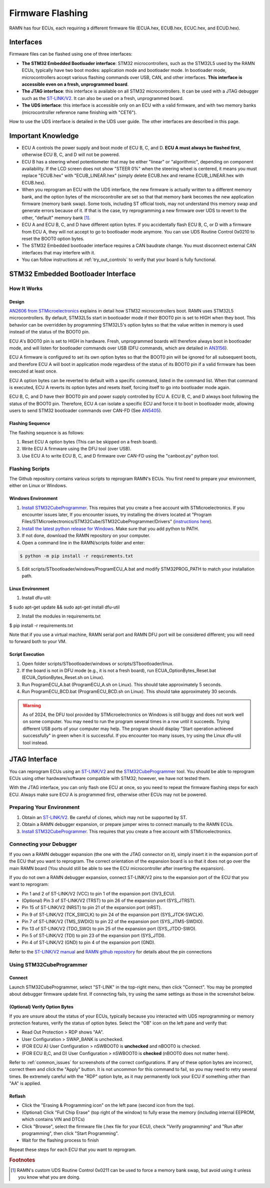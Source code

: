 .. _flashing:

Firmware Flashing
=================

RAMN has four ECUs, each requiring a different firmware file (ECUA.hex, ECUB.hex, ECUC.hex, and ECUD.hex).

Interfaces
----------

Firmware files can be flashed using one of three interfaces:

- **The STM32 Embedded Bootloader interface**: STM32 microcontrollers, such as the STM32L5 used by the RAMN ECUs, typically have two boot modes: application mode and bootloader mode. In bootloader mode, microcontrollers accept various flashing commands over USB, CAN, and other interfaces. **This interface is accessible even on a fresh, unprogrammed board**.
- **The JTAG interface**: this interface is available on all STM32 microcontrollers. It can be used with a JTAG debugger such as the `ST-LINK/V2 <https://www.st.com/en/development-tools/st-link-v2.html>`_. It can also be used on a fresh, unprogrammed board.
- **The UDS interface**: this interface is accessible only on an ECU with a valid firmware, and with two memory banks (microcontroller reference name finishing with "CET6").

How to use the UDS interface is detailed in the UDS user guide. The other interfaces are described in this page.

Important Knowledge
-------------------

- ECU A controls the power supply and boot mode of ECU B, C, and D. **ECU A must always be flashed first**, otherwise ECU B, C, and D will not be powered.
- ECU B has a steering wheel potentiometer that may be either "linear" or "algorithmic", depending on component availability. If the LCD screen does not show "STEER 0%" when the steering wheel is centered, it means you must replace "ECUB.hex" with "ECUB_LINEAR.hex" (simply delete ECUB.hex and rename ECUB_LINEAR.hex with ECUB.hex).
- When you reprogram an ECU with the UDS interface, the new firmware is actually written to a different memory bank, and the option bytes of the microcontroller are set so that that memory bank becomes the new application firmware (memory bank swap). Some tools, including ST official tools, may not understand this memory swap and generate errors because of it. If that is the case, try reprogramming a new firmware over UDS to revert to the other, "default" memory bank [#f1]_.
- ECU A and ECU B, C, and D have different option bytes. If you accidentally flash ECU B, C, or D with a firmware from ECU A, they will not accept to go to bootloader mode anymore. You can use UDS Routine Control 0x0210 to reset the BOOT0 option bytes.
- The STM32 Embedded bootloader interface requires a CAN baudrate change. You must disconnect external CAN interfaces that may interfere with it.
- You can follow instructions at :ref:`try_out_controls` to verify that your board is fully functional.

STM32 Embedded Bootloader Interface
-----------------------------------

How It Works
^^^^^^^^^^^^

Design
""""""

`AN2606 from STMicroelectronics <https://www.st.com/resource/en/application_note/an2606-stm32-microcontroller-system-memory-boot-mode-stmicroelectronics.pdf>`_ explains in detail how STM32 microcontrollers boot.
RAMN uses STM32L5 microcontrollers. By default, STM32L5s start in bootloader mode if their BOOT0 pin is set to HIGH when they boot. This behavior can be overridden by programming STM32L5's option bytes so that the value written in memory is used instead of the status of the BOOT0 pin.

ECU A's BOOT0 pin is set to HIGH in hardware. Fresh, unprogrammed boards will therefore always boot in bootloader mode, and will listen for bootloader commands over USB (DFU commands, which are detailed in `AN3156 <https://www.st.com/resource/en/application_note/an3156-usb-dfu-protocol-used-in-the-stm32-bootloader-stmicroelectronics.pdf>`_).

ECU A firmware is configured to set its own option bytes so that the BOOT0 pin will be ignored for all subsequent boots, and therefore ECU A will boot in application mode regardless of the status of its BOOT0 pin if a valid firmware has been executed at least once.

ECU A option bytes can be reverted to default with a specific command, listed in the command list. When that command is executed, ECU A reverts its option bytes and resets itself, forcing itself to go into bootloader mode again.

ECU B, C, and D have their BOOT0 pin and power supply controlled by ECU A. ECU B, C, and D always boot following the status of the BOOT0 pin. Therefore, ECU A can isolate a specific ECU and force it to boot in bootloader mode, allowing users to send STM32 bootloader commands over CAN-FD (See `AN5405 <https://www.st.com/resource/en/application_note/an5405-how-to-use-fdcan-bootloader-protocol-on-stm32-mcus-stmicroelectronics.pdf>`_).

Flashing Sequence
"""""""""""""""""

The flashing sequence is as follows:

1. Reset ECU A option bytes (This can be skipped on a fresh board).
2. Write ECU A firmware using the DFU tool (over USB).
3. Use ECU A to write ECU B, C, and D firmware over CAN-FD using the "canboot.py" python tool.

Flashing Scripts
^^^^^^^^^^^^^^^^

The Github repository contains various scripts to reprogram RAMN's ECUs. You first need to prepare your environment, either on Linux or Windows.

Windows Environment
"""""""""""""""""""

1. `Install STM32CubeProgrammer <https://www.st.com/en/development-tools/stm32cubeprog.html>`_. This requires that you create a free account with STMicroelectronics. If you encounter issues later, If you encounter issues, try installing the drivers located at "Program Files/STMicroelectronics/STM32Cube/STM32CubeProgrammer/Drivers" (`instructions here <https://www.st.com/resource/en/user_manual/um2237-stm32cubeprogrammer-software-description-stmicroelectronics.pdf>`_).
2. `Install the latest python release for Windows <https://www.python.org/downloads/windows/>`_. Make sure that you add python to PATH.
3. If not done, download the RAMN repository on your computer.
4. Open a command line in the RAMN/scripts folder and enter:

.. code-block:: console

    $ python -m pip install -r requirements.txt

5. Edit scripts/STbootloader/windows/ProgramECU_A.bat and modify STM32PROG_PATH to match your installation path.

Linux Environment
"""""""""""""""""

1. Install dfu-util:

$ sudo apt-get update && sudo apt-get install dfu-util

2. Install the modules in requirements.txt

$ pip install -r requirements.txt

Note that if you use a virtual machine, RAMN serial port and RAMN DFU port will be considered different; you will need to forward both to your VM.

Script Execution
""""""""""""""""

1. Open folder scripts/STbootloader/windows or scripts/STbootloader/linux.
2. If the board is not in DFU mode (e.g., it is not a fresh board), run ECUA_OptionBytes_Reset.bat (ECUA_OptionBytes_Reset.sh on Linux).
3. Run ProgramECU_A.bat (ProgramECU_A.sh on Linux). This should take approximately 5 seconds.
4. Run ProgramECU_BCD.bat (ProgramECU_BCD.sh on Linux). This should take approximately 30 seconds.

.. warning::

    As of 2024, the DFU tool provided by STMicroelectronics on Windows is still buggy and does not work well on some computer.
    You may need to run the program several times in a row until it succeeds. Trying different USB ports of your computer may help.
    The program should display "Start operation achieved successfully" in green when it is successful.
    If you encounter too many issues, try using the Linux dfu-util tool instead.

JTAG Interface
--------------

You can reprogram ECUs using an `ST-LINK/V2 <https://www.st.com/en/development-tools/st-link-v2.html>`_ and the `STM32CubeProgrammer <https://www.st.com/en/development-tools/stm32cubeprog.html>`_ tool.
You should be able to reprogram ECUs using other hardware/software compatible with STM32; however, we have not tested them.

With the JTAG interface, you can only flash one ECU at once, so you need to repeat the firmware flashing steps for each ECU.
Always make sure ECU A is programmed first, otherwise other ECUs may not be powered.

Preparing Your Environment
^^^^^^^^^^^^^^^^^^^^^^^^^^

1. Obtain an `ST-LINK/V2 <https://www.st.com/en/development-tools/st-link-v2.html>`_. Be careful of clones, which may not be supported by ST.
2. Obtain a RAMN debugger expansion, or prepare jumper wires to connect manually to the RAMN ECUs.
3. `Install STM32CubeProgrammer <https://www.st.com/en/development-tools/stm32cubeprog.html>`_. This requires that you create a free account with STMicroelectronics.

Connecting your Debugger
^^^^^^^^^^^^^^^^^^^^^^^^

If you own a RAMN debugger expansion (the one with the JTAG connector on it), simply insert it in the expansion port of the ECU that you want to reprogram.
The correct orientation of the expansion board is so that it does not go over the main RAMN board (You should still be able to see the ECU microcontroller after inserting the expansion).

If you do not own a RAMN debugger expansion, connect ST-LINK/V2 pins to the expansion port of the ECU that you want to reprogram:

- Pin 1 and 2 of ST-LINK/V2 (VCC) to pin 1 of the expansion port (3V3_ECU).
- (Optional) Pin 3 of ST-LINK/V2 (TRST) to pin 26 of the expansion port (SYS_JTRST).
- Pin 15 of ST-LINK/V2 (NRST) to pin 21 of the expansion port (nRST).
- Pin 9 of ST-LINK/V2 (TCK_SWCLK) to pin 24 of the expansion port (SYS_JTCK-SWCLK).
- Pin 7 of ST-LINK/V2 (TMS_SWDIO) to pin 22 of the expansion port (SYS_JTMS-SWDIO).
- Pin 13 of ST-LINK/V2 (TDO_SWO) to pin 25 of the expansion port (SYS_JTDO-SWO).
- Pin 5 of ST-LINK/V2 (TDI) to pin 23 of the expansion port (SYS_JTDI).
- Pin 4 of ST-LINK/V2 (GND) to pin 4 of the expansion port (GND).

Refer to the `ST-LINK/V2 manual <https://www.st.com/resource/en/user_manual/um1075-stlinkv2-incircuit-debuggerprogrammer-for-stm8-and-stm32-stmicroelectronics.pdf>`_ and `RAMN github repository <https://github.com/ToyotaInfoTech/RAMN>`_ for details about the pin connections

Using STM32CubeProgrammer
^^^^^^^^^^^^^^^^^^^^^^^^^

Connect
"""""""

Launch STM32CubeProgrammer, select "ST-LINK" in the top-right menu, then click "Connect".
You may be prompted about debugger firmware update first.
If connecting fails, try using the same settings as those in the screenshot below.

.. image:: img/stm32cubeprogrammer_connect.png
   :align: center

(Optional) Verify Option Bytes
""""""""""""""""""""""""""""""

If you are unsure about the status of your ECUs, typically because you interacted with UDS reprogramming or memory protection features, verify the status of option bytes.
Select the "OB" icon on the left pane and verify that:

- Read Out Protection > RDP shows "AA".
- User Configuration > SWAP_BANK is unchecked.
- (FOR ECU A) User Configuration > nSWBOOT0 is **unchecked** and nBOOT0 is checked.
- (FOR ECU B,C, and D) User Configuration > nSWBOOT0 is **checked** (nBOOT0 does not matter here).

Refer to :ref:`common_issues` for screenshots of the correct configurations.
If any of these option bytes are incorrect, correct them and click the "Apply" button. It is not uncommon for this command to fail, so you may need to retry several times.
Be extremely careful with the "RDP" option byte, as it may permanently lock your ECU if something other than "AA" is applied.

Reflash
"""""""

- Click the "Erasing & Programming icon" on the left pane (second icon from the top).
- (Optional) Click "Full Chip Erase" (top right of the window) to fully erase the memory (including internal EEPROM, which contains VIN and DTCs)
- Click "Browse", select the firmware file (.hex file for your ECU), check "Verify programming" and "Run after programming", then click "Start Programming".
- Wait for the flashing process to finish

Repeat these steps for each ECU that you want to reprogram.

.. rubric:: Footnotes

.. [#f1] RAMN's custom UDS Routine Control 0x0211 can be used to force a memory bank swap, but avoid using it unless you know what you are doing.
